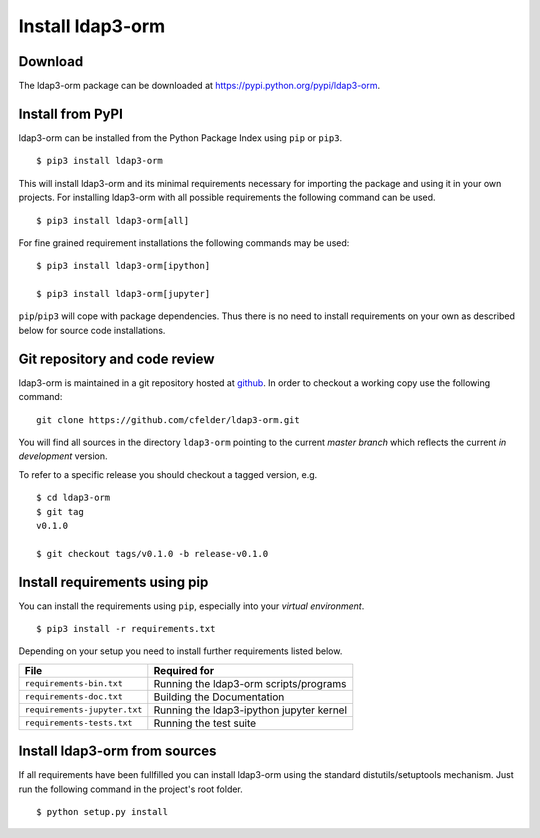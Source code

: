 Install ldap3-orm
=================

Download
--------

The ldap3-orm package can be downloaded at
https://pypi.python.org/pypi/ldap3-orm.

Install from PyPI
-----------------

ldap3-orm can be installed from the Python Package Index using ``pip`` or
``pip3``. ::

   $ pip3 install ldap3-orm

This will install ldap3-orm and its minimal requirements necessary for
importing the package and using it in your own projects. For installing
ldap3-orm with all possible requirements the following command can be used. ::

   $ pip3 install ldap3-orm[all]

For fine grained requirement installations the following commands may be
used::

   $ pip3 install ldap3-orm[ipython]

   $ pip3 install ldap3-orm[jupyter]


``pip``/``pip3`` will cope with package dependencies. Thus there is no need
to install requirements on your own as described below for source code
installations.

Git repository and code review
------------------------------

ldap3-orm is maintained in a git repository hosted at
`github <https://github.com/cfelder/ldap3-orm>`_.
In order to checkout a working copy use the following command::

  git clone https://github.com/cfelder/ldap3-orm.git

You will find all sources in the directory ``ldap3-orm`` pointing to the current
*master branch* which reflects the current *in development* version.

To refer to a specific release you should checkout a tagged version, e.g. ::

   $ cd ldap3-orm
   $ git tag
   v0.1.0

   $ git checkout tags/v0.1.0 -b release-v0.1.0

Install requirements using pip
------------------------------

You can install the requirements using ``pip``, especially into
your *virtual environment*. ::

  $ pip3 install -r requirements.txt

Depending on your setup you need to install further requirements listed below.

============================= =================================================
File                          Required for
============================= =================================================
``requirements-bin.txt``      Running the ldap3-orm scripts/programs
``requirements-doc.txt``      Building the Documentation
``requirements-jupyter.txt``  Running the ldap3-ipython jupyter kernel
``requirements-tests.txt``    Running the test suite
============================= =================================================

Install ldap3-orm from sources
------------------------------

If all requirements have been fullfilled you can install ldap3-orm using the
standard distutils/setuptools mechanism. Just run the following command in
the project's root folder. ::

  $ python setup.py install

